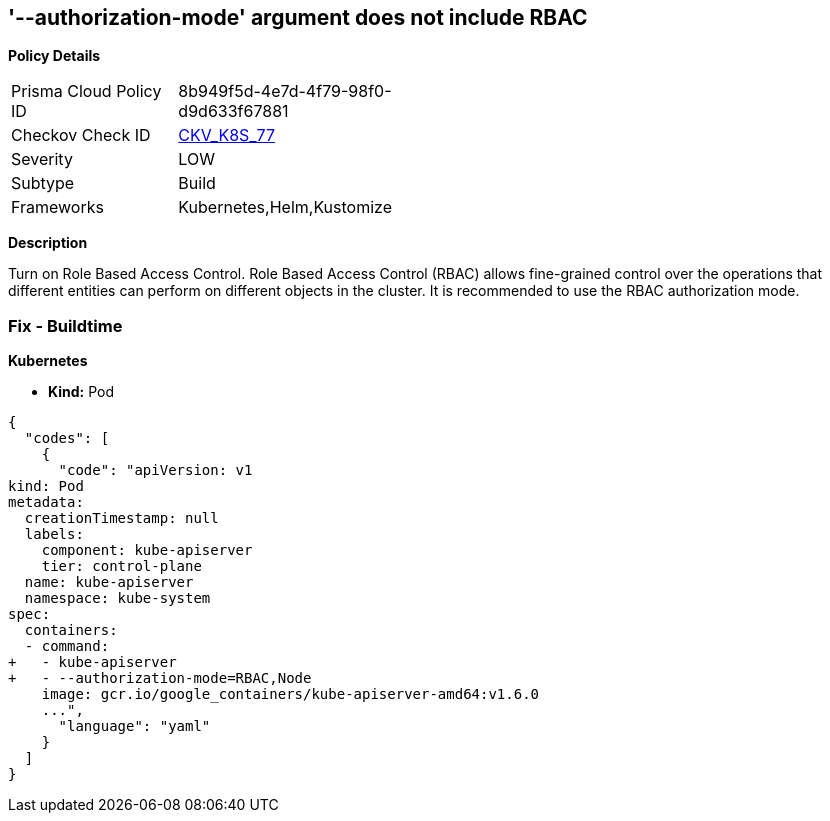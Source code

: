 == '--authorization-mode' argument does not include RBAC
//The --authorization-mode argument does not include RBAC

*Policy Details* 

[width=45%]
[cols="1,1"]
|=== 
|Prisma Cloud Policy ID 
| 8b949f5d-4e7d-4f79-98f0-d9d633f67881

|Checkov Check ID 
| https://github.com/bridgecrewio/checkov/tree/master/checkov/kubernetes/checks/resource/k8s/ApiServerAuthorizationModeRBAC.py[CKV_K8S_77]

|Severity
|LOW

|Subtype
|Build

|Frameworks
|Kubernetes,Helm,Kustomize

|=== 



*Description* 


Turn on Role Based Access Control.
Role Based Access Control (RBAC) allows fine-grained control over the operations that different entities can perform on different objects in the cluster.
It is recommended to use the RBAC authorization mode.

=== Fix - Buildtime


*Kubernetes* 


* *Kind:* Pod


[source,yaml]
----
{
  "codes": [
    {
      "code": "apiVersion: v1
kind: Pod
metadata:
  creationTimestamp: null
  labels:
    component: kube-apiserver
    tier: control-plane
  name: kube-apiserver
  namespace: kube-system
spec:
  containers:
  - command:
+   - kube-apiserver
+   - --authorization-mode=RBAC,Node
    image: gcr.io/google_containers/kube-apiserver-amd64:v1.6.0
    ...",
      "language": "yaml"
    }
  ]
}
----
